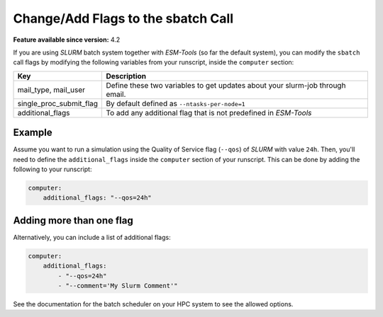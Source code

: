 Change/Add Flags to the sbatch Call
===================================


**Feature available since version:** 4.2

If you are using `SLURM` batch system together with `ESM-Tools` (so far the default
system), you can modify the ``sbatch`` call flags by modifying the following variables
from your runscript, inside the ``computer`` section:

.. csv-table::
   :header: Key, Description
   :widths: 15, 85

   "mail_type, mail_user",      Define these two variables to get updates about your slurm-job through email.
   single_proc_submit_flag,     "By default defined as ``--ntasks-per-node=1``"
   additional_flags,            "To add any additional flag that is not predefined in `ESM-Tools`"

Example
~~~~~~~

Assume you want to run a simulation using the Quality of Service flag (``--qos``) of
`SLURM` with value ``24h``. Then, you'll need to define the ``additional_flags`` inside
the ``computer`` section of your runscript. This can be done by adding the following to
your runscript:

.. code-block:: yaml

   computer:
       additional_flags: "--qos=24h"

Adding more than one flag
~~~~~~~~~~~~~~~~~~~~~~~~~

Alternatively, you can include a list of additional flags:

.. code-block:: yaml

    computer:
        additional_flags:
            - "--qos=24h"
            - "--comment='My Slurm Comment'"

See the documentation for the batch scheduler on your HPC system to see the allowed options.
